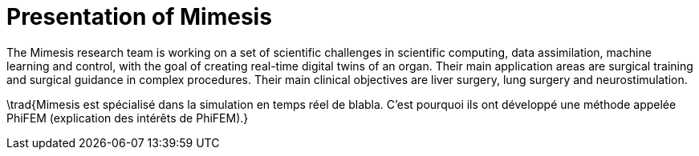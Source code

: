 = Presentation of Mimesis
:stem: latexmath
:xrefstyle: short

The Mimesis research team is working on a set of scientific challenges in scientific computing, data assimilation, machine learning and control, with the goal of creating real-time digital twins of an organ. Their main application areas are surgical training and surgical guidance in complex procedures. Their main clinical objectives are liver surgery, lung surgery and neurostimulation.

\trad{Mimesis est spécialisé dans la simulation en temps réel de blabla. C'est pourquoi ils ont développé une méthode appelée PhiFEM (explication des intérêts de PhiFEM).}

